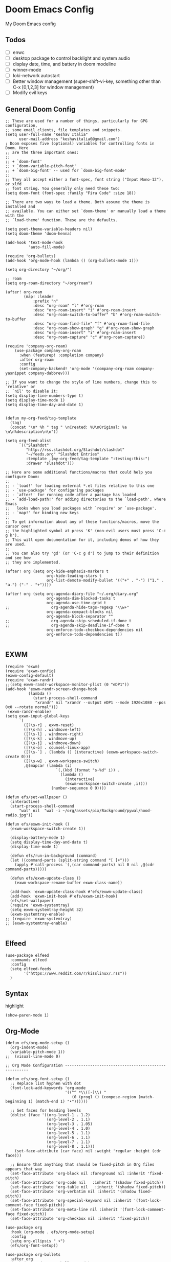 * Doom Emacs Config
My Doom Emacs config
** Todos
- [ ] enwc
- [ ] desktop package to control backlight and system audio
- [ ] display date, time, and battery in doom modeline
- [ ] winner-mode
- [ ] loki-network autostart
- [ ] Better window management (super-shift-vi-key, something other than C-x
  [0,1,2,3] for window management)
- [ ] Modify evil keys
** General Doom Config
#+BEGIN_SRC elisp
;; These are used for a number of things, particularly for GPG configuration,
;; some email clients, file templates and snippets.
(setq user-full-name "Keshav Italia"
      user-mail-address "keshavitalia0@gmail.com")
; Doom exposes five (optional) variables for controlling fonts in Doom. Here
;; are the three important ones:
;;
;; + `doom-font'
;; + `doom-variable-pitch-font'
;; + `doom-big-font' -- used for `doom-big-font-mode'
;;
;; They all accept either a font-spec, font string ("Input Mono-12"), or xlfd
;; font string. You generally only need these two:
(setq doom-font (font-spec :family "Fira Code" :size 18))

;; There are two ways to load a theme. Both assume the theme is installed and
;; available. You can either set `doom-theme' or manually load a theme with the
;; `load-theme' function. These are the defaults.

(setq poet-theme-variable-headers nil)
(setq doom-theme 'doom-henna)

(add-hook 'text-mode-hook
          'auto-fill-mode)

(require 'org-bullets)
(add-hook 'org-mode-hook (lambda () (org-bullets-mode 1)))

(setq org-directory "~/org/")

;; roam
(setq org-roam-directory "~/org/roam")

(after! org-roam
        (map! :leader
            :prefix "n"
            :desc "org-roam" "l" #'org-roam
            :desc "org-roam-insert" "i" #'org-roam-insert
            :desc "org-roam-switch-to-buffer" "b" #'org-roam-switch-to-buffer
            :desc "org-roam-find-file" "f" #'org-roam-find-file
            :desc "org-roam-show-graph" "g" #'org-roam-show-graph
            :desc "org-roam-insert" "i" #'org-roam-insert
            :desc "org-roam-capture" "c" #'org-roam-capture))

(require 'company-org-roam)
    (use-package company-org-roam
      :when (featurep! :completion company)
      :after org-roam
      :config
      (set-company-backend! 'org-mode '(company-org-roam company-yasnippet company-dabbrev)))

;; If you want to change the style of line numbers, change this to `relative' or
;; `nil' to disable it:
(setq display-line-numbers-type t)
(setq display-time-mode 1)
(setq display-time-day-and-date 1)


(defun my-org-feed/tag-template
  (tag)
  (concat "\n* %h " tag " \nCreated: %U\nOriginal: %a \n\n%description\n\n"))

(setq org-feed-alist
      `(("Slashdot"
         "http://rss.slashdot.org/Slashdot/slashdot"
         "~/feeds.org" "Slashdot Entries"
         :template ,(my-org-feed/tag-template ":testing:this:")
         :drawer "slashdot")))

;; Here are some additional functions/macros that could help you configure Doom:
;;
;; - `load!' for loading external *.el files relative to this one
;; - `use-package' for configuring packages
;; - `after!' for running code after a package has loaded
;; - `add-load-path!' for adding directories to the `load-path', where Emacs
;;   looks when you load packages with `require' or `use-package'.
;; - `map!' for binding new keys
;;
;; To get information about any of these functions/macros, move the cursor over
;; the highlighted symbol at press 'K' (non-evil users must press 'C-c g k').
;; This will open documentation for it, including demos of how they are used.
;;
;; You can also try 'gd' (or 'C-c g d') to jump to their definition and see how
;; they are implemented.

(after! org (setq org-hide-emphasis-markers t
                  org-hide-leading-stars t
                  org-list-demote-modify-bullet '(("+" . "-") ("1." . "a.") ("-" . "+"))))

(after! org (setq org-agenda-diary-file "~/.org/diary.org"
                  org-agenda-dim-blocked-tasks t
                  org-agenda-use-time-grid t
;;                  org-agenda-hide-tags-regexp "\\w+"
                  org-agenda-compact-blocks nil
                  org-agenda-block-separator ""
;;                  org-agenda-skip-scheduled-if-done t
;;                  org-agenda-skip-deadline-if-done t
                  org-enforce-todo-checkbox-dependencies nil
                  org-enforce-todo-dependencies t))

#+END_SRC

#+RESULTS:
: t

** EXWM
#+BEGIN_SRC elisp
(require 'exwm)
(require 'exwm-config)
(exwm-config-default)
(require 'exwm-randr)
;;(setq exwm-randr-workspace-monitor-plist (0 "eDP1"))
(add-hook 'exwm-randr-screen-change-hook
          (lambda ()
            (start-process-shell-command
             "xrandr" nil "xrandr --output eDP1 --mode 1920x1080 --pos 0x0 --rotate normal")))
 (exwm-randr-enable)
(setq exwm-input-global-keys
      `(
        ([?\s-r] . exwm-reset)
        ([?\s-h] . windmove-left)
        ([?\s-l] . windmove-right)
        ([?\s-k] . windmove-up)
        ([?\s-j] . windmove-down)
        ([?\s-o] . counsel-linux-app)
        ([?\s-`] . (lambda () (interactive) (exwm-workspace-switch-create 0)))
        ([?\s-w] . exwm-workspace-switch)
        ,@(mapcar (lambda (i)
                      `(,(kbd (format "s-%d" i)) .
                        (lambda ()
                          (interactive)
                          (exwm-workspace-switch-create ,i))))
                    (number-sequence 0 9))))

(defun efs/set-wallpaper ()
  (interactive)
  (start-process-shell-command
      "wal" nil  "wal -i ~/org/assets/pix/Background/pywal/hood-radio.jpg"))

(defun efs/exwm-init-hook ()
  (exwm-workspace-switch-create 1))

  (display-battery-mode 1)
  (setq display-time-day-and-date t)
  (display-time-mode 1)

  (defun efs/run-in-background (command)
  (let ((command-parts (split-string command "[ ]+")))
    (apply #'call-process `(,(car command-parts) nil 0 nil ,@(cdr command-parts)))))

  (defun efs/exwm-update-class ()
    (exwm-workspace-rename-buffer exwm-class-name))

  (add-hook 'exwm-update-class-hook #'efs/exwm-update-class)
  (add-hook 'exwm-init-hook #'efs/exwm-init-hook)
  (efs/set-wallpaper)
  (require 'exwm-systemtray)
  (setq exwm-systemtray-height 32)
  (exwm-systemtray-enable)
;; (require 'exwm-systemtray)
;; (exwm-systemtray-enable)

#+END_SRC

#+RESULTS:
: (([8388722] . exwm-reset) ([8388712] . windmove-left) ([8388716] . windmove-right) ([8388715] . windmove-up) ([8388714] . windmove-down) ([8388719] . counsel-linux-app) ([8388704] lambda nil (interactive) (exwm-workspace-switch-create 0)) 0 1 2 3 4 5 6 7 8 9)

** Elfeed
#+BEGIN_SRC elisp
(use-package elfeed
  :commands elfeed
  :config
  (setq elfeed-feeds
        '("https://www.reddit.com/r/kisslinux/.rss"))
  )
#+END_SRC
** Syntax
highlight
#+BEGIN_SRC elisp
(show-paren-mode 1)
#+END_SRC

** Org-Mode
#+BEGIN_SRC elisp
(defun efs/org-mode-setup ()
  (org-indent-mode)
  (variable-pitch-mode 1))
;;  (visual-line-mode 0)

;; Org Mode Configuration ------------------------------------------------------

(defun efs/org-font-setup ()
  ;; Replace list hyphen with dot
  (font-lock-add-keywords 'org-mode
                          '(("^ *\\([-]\\) "
                             (0 (prog1 () (compose-region (match-beginning 1) (match-end 1) "•"))))))

  ;; Set faces for heading levels
  (dolist (face '((org-level-1 . 1.2)
                  (org-level-2 . 1.1)
                  (org-level-3 . 1.05)
                  (org-level-4 . 1.0)
                  (org-level-5 . 1.1)
                  (org-level-6 . 1.1)
                  (org-level-7 . 1.1)
                  (org-level-8 . 1.1)))
    (set-face-attribute (car face) nil :weight 'regular :height (cdr face)))

  ;; Ensure that anything that should be fixed-pitch in Org files appears that way
  (set-face-attribute 'org-block nil :foreground nil :inherit 'fixed-pitch)
  (set-face-attribute 'org-code nil   :inherit '(shadow fixed-pitch))
  (set-face-attribute 'org-table nil   :inherit '(shadow fixed-pitch))
  (set-face-attribute 'org-verbatim nil :inherit '(shadow fixed-pitch))
  (set-face-attribute 'org-special-keyword nil :inherit '(font-lock-comment-face fixed-pitch))
  (set-face-attribute 'org-meta-line nil :inherit '(font-lock-comment-face fixed-pitch))
  (set-face-attribute 'org-checkbox nil :inherit 'fixed-pitch))

(use-package org
  :hook (org-mode . efs/org-mode-setup)
  :config
  (setq org-ellipsis " ▾")
  (efs/org-font-setup))

(use-package org-bullets
  :after org
  :hook (org-mode . org-bullets-mode)
  :custom
  (org-bullets-bullet-list '("◉" "○" "●" "○" "●" "○" "●")))

;;(defun efs/org-mode-visual-fill ()
;;  (setq visual-fill-column-width 100
;;        visual-fill-column-center-text t)
;;  (visual-fill-column-mode 1))

;;(use-package visual-fill-column
;;  :hook (org-mode . efs/org-mode-visual-fill))

;;(require 'ob-clojure)

(use-package! org-krita
  :config
  (add-hook 'org-mode-hook 'org-krita-mode))

(with-eval-after-load 'org
  (require 'org-menu)
  (define-key org-mode-map (kbd "C-c m") 'org-menu))
#+END_SRC
